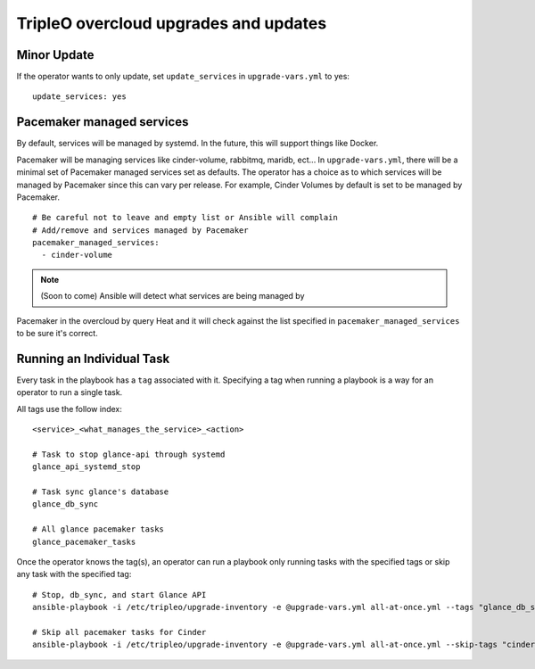 ======================================
TripleO overcloud upgrades and updates
======================================

Minor Update
============

If the operator wants to only update, set ``update_services`` in
``upgrade-vars.yml`` to yes::

  update_services: yes

Pacemaker managed services
==========================

By default, services will be managed by systemd.  In the future, this
will support things like Docker.

Pacemaker will be  managing services like cinder-volume, rabbitmq, maridb,
ect...  In ``upgrade-vars.yml``, there will be a minimal set of Pacemaker
managed services set as defaults. The operator has a choice as to which services
will be managed by Pacemaker since this can vary per release. For example,
Cinder Volumes by default is set to be managed by Pacemaker.

::

   # Be careful not to leave and empty list or Ansible will complain
   # Add/remove and services managed by Pacemaker
   pacemaker_managed_services:
     - cinder-volume

.. note:: (Soon to come) Ansible will detect what services are being managed by
Pacemaker in the overcloud by query Heat and it will check against the list
specified in ``pacemaker_managed_services`` to be sure it's correct.

Running an Individual Task
==========================

Every task in the playbook has a ``tag`` associated with it. Specifying a tag
when running a playbook is a way for an operator to run a single task.

All tags use the follow index::

  <service>_<what_manages_the_service>_<action>

  # Task to stop glance-api through systemd
  glance_api_systemd_stop

  # Task sync glance's database
  glance_db_sync

  # All glance pacemaker tasks
  glance_pacemaker_tasks

Once the operator knows the tag(s), an operator can run a playbook only running
tasks with the specified tags or skip any task with the specified tag::

   # Stop, db_sync, and start Glance API
   ansible-playbook -i /etc/tripleo/upgrade-inventory -e @upgrade-vars.yml all-at-once.yml --tags "glance_db_sync,glance_api_systemd_stop,glance_api_systemd_start"

   # Skip all pacemaker tasks for Cinder
   ansible-playbook -i /etc/tripleo/upgrade-inventory -e @upgrade-vars.yml all-at-once.yml --skip-tags "cinder_pacemaker_tasks"
